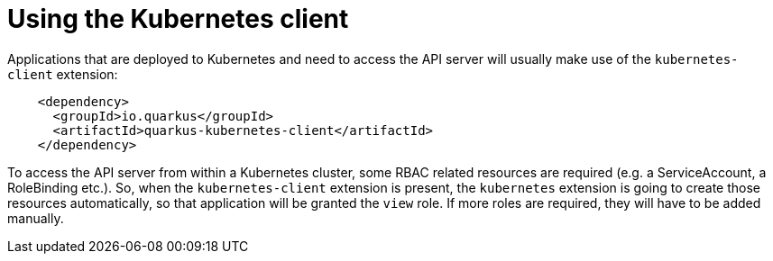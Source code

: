 [id="using-the-kubernetes-client_{context}"]
= Using the Kubernetes client

Applications that are deployed to Kubernetes and need to access the API server will usually make use of the `kubernetes-client` extension:

[source,xml]
----
    <dependency>
      <groupId>io.quarkus</groupId>
      <artifactId>quarkus-kubernetes-client</artifactId>
    </dependency>
----

To access the API server from within a Kubernetes cluster, some RBAC related resources are required (e.g. a ServiceAccount, a RoleBinding etc.).
So, when the `kubernetes-client` extension is present, the `kubernetes` extension is going to create those resources automatically, so that application will be granted the `view` role.
If more roles are required, they will have to be added manually.